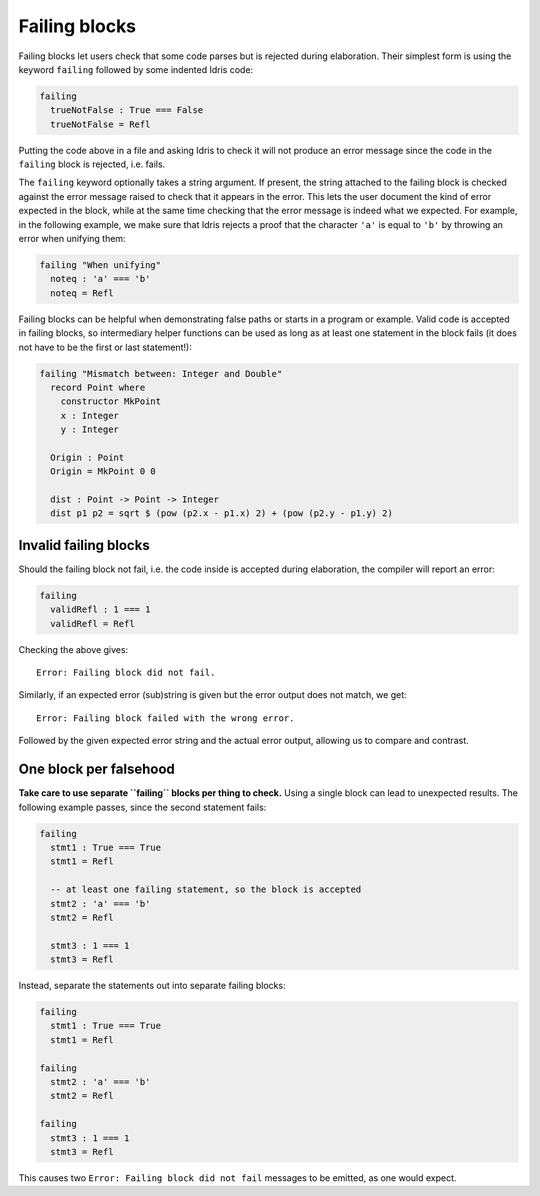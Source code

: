 Failing blocks
==============

.. role:: idris(code)
    :language: idris

Failing blocks let users check that some code parses but is rejected during
elaboration. Their simplest form is using the keyword ``failing`` followed by
some indented Idris code:

.. code-block:: idris

    failing
      trueNotFalse : True === False
      trueNotFalse = Refl

Putting the code above in a file and asking Idris to check it will not produce
an error message since the code in the ``failing`` block is rejected, i.e.
fails.

The ``failing`` keyword optionally takes a string argument. If present, the
string attached to the failing block is checked against the error message raised
to check that it appears in the error. This lets the user document the kind of
error expected in the block, while at the same time checking that the error
message is indeed what we expected. For example, in the following example, we
make sure that Idris rejects a proof that the character ``'a'`` is equal to
``'b'`` by throwing an error when unifying them:

.. code-block:: idris

    failing "When unifying"
      noteq : 'a' === 'b'
      noteq = Refl

Failing blocks can be helpful when demonstrating false paths or starts in a
program or example. Valid code is accepted in failing blocks, so intermediary
helper functions can be used as long as at least one statement in the block
fails (it does not have to be the first or last statement!):

.. code-block:: idris

    failing "Mismatch between: Integer and Double"
      record Point where
        constructor MkPoint
        x : Integer
        y : Integer

      Origin : Point
      Origin = MkPoint 0 0

      dist : Point -> Point -> Integer
      dist p1 p2 = sqrt $ (pow (p2.x - p1.x) 2) + (pow (p2.y - p1.y) 2)

Invalid failing blocks
----------------------

Should the failing block not fail, i.e. the code inside is accepted during
elaboration, the compiler will report an error:

.. code-block:: idris

    failing
      validRefl : 1 === 1
      validRefl = Refl

Checking the above gives:

::

    Error: Failing block did not fail.

Similarly, if an expected error (sub)string is given but the error output does
not match, we get:

::

    Error: Failing block failed with the wrong error.

Followed by the given expected error string and the actual error output,
allowing us to compare and contrast.

One block per falsehood
-----------------------

**Take care to use separate ``failing`` blocks per thing to check.** Using a
single block can lead to unexpected results. The following example passes, since
the second statement fails:

.. code-block:: idris

    failing
      stmt1 : True === True
      stmt1 = Refl

      -- at least one failing statement, so the block is accepted
      stmt2 : 'a' === 'b'
      stmt2 = Refl

      stmt3 : 1 === 1
      stmt3 = Refl

Instead, separate the statements out into separate failing blocks:

.. code-block:: idris

    failing
      stmt1 : True === True
      stmt1 = Refl

    failing
      stmt2 : 'a' === 'b'
      stmt2 = Refl

    failing
      stmt3 : 1 === 1
      stmt3 = Refl

This causes two ``Error: Failing block did not fail`` messages to be emitted, as
one would expect.

